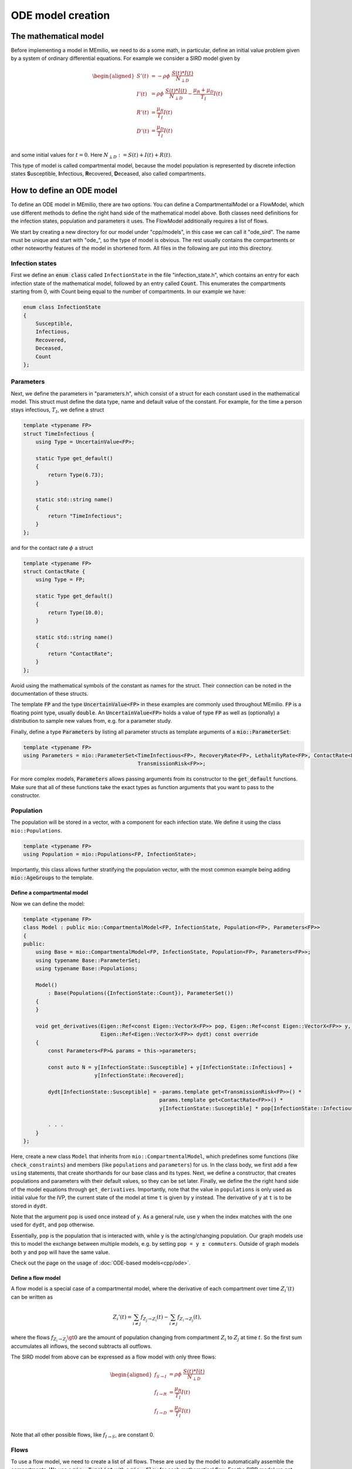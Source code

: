ODE model creation
==================

The mathematical model
----------------------

Before implementing a model in MEmilio, we need to do a some math, in particular, define an initial value problem
given by a system of ordinary differential equations. For example we consider a SIRD model given by

.. math::  

    \begin{aligned}
        S'(t) & = -\rho\phi\ \frac{S(t)*I(t)}{N_{\perp D}} \\
        I'(t) & = \rho\phi\ \frac{S(t)*I(t)}{N_{\perp D}} - \frac{\mu_R + \mu_D}{T_I}I(t) \\
        R'(t) & = \frac{\mu_R}{T_I}I(t) \\
        D'(t) & = \frac{\mu_D}{T_I}I(t) \\
    \end{aligned}

and some initial values for :math:`t=0`. Here :math:`N_{\perp D} := S(t) + I(t) + R(t)`.

This type of model is called compartmental model, because the model population is represented by discrete infection
states **S**\usceptible, **I**\nfectious, **R**\ecovered, **D**\eceased, also called compartments.

How to define an ODE model
--------------------------

To define an ODE model in MEmilio, there are two options. You can define a CompartmentalModel or a FlowModel, which
use different methods to define the right hand side of the mathematical model above. Both classes need definitions for
the infection states, population and parameters it uses. The FlowModel additionally requires a list of flows.

We start by creating a new directory for our model under "cpp/models", in this case we can call it "ode_sird". The name
must be unique and start with "ode\_", so the type of model is obvious. The rest usually contains the compartments or
other noteworthy features of the model in shortened form. All files in the following are put into this directory.

Infection states
~~~~~~~~~~~~~~~~

First we define an :code:`enum class` called ``InfectionState`` in the file "infection_state.h", which contains an entry
for each infection state of the mathematical model, followed by an entry called :code:`Count`. This enumerates the 
compartments starting from 0, with Count being equal to the number of compartments. In our example we have:

.. code-block:: cpp

    enum class InfectionState
    {
        Susceptible,
        Infectious,
        Recovered,
        Deceased,
        Count
    };

.. dropdown:: :fa:`gears` Expert's settings

    We use an ``enum class`` instead of a regular ``enum`` here, since it helps avoid unintended conversions, invalid
    array accesses, and "magic numbers" - you cannot simply write "2" and use it as ``InfectionState::Recovered``, since
    an ``enum class`` does not allow implicit conversions.

Parameters
~~~~~~~~~~

Next, we define the parameters in "parameters.h", which consist of a struct for each constant used in the mathematical
model. This struct must define the data type, name and default value of the constant. For example, for the time a
person stays infectious, :math:`T_I`, we define a struct

.. code-block:: cpp

    template <typename FP>
    struct TimeInfectious {
        using Type = UncertainValue<FP>;

        static Type get_default()
        {
            return Type(6.73);
        }

        static std::string name()
        {
            return "TimeInfectious";
        }
    };

and for the contact rate :math:`\phi` a struct

.. code-block:: cpp

    template <typename FP>
    struct ContactRate {
        using Type = FP;

        static Type get_default()
        {
            return Type(10.0);
        }

        static std::string name()
        {
            return "ContactRate";
        }
    };

Avoid using the mathematical symbols of the constant as names for the struct. Their connection can be noted in the
documentation of these structs.

The template :code:`FP` and the type :code:`UncertainValue<FP>` in these examples are commonly used throughout MEmilio.
:code:`FP` is a floating point type, usually :code:`double`. An :code:`UncertainValue<FP>` holds a value of type
:code:`FP` as well as (optionally) a distribution to sample new values from, e.g. for a parameter study.

Finally, define a type :code:`Parameters` by listing all parameter structs as template arguments of a
:code:`mio::ParameterSet`:

.. code-block:: cpp

    template <typename FP>
    using Parameters = mio::ParameterSet<TimeInfectious<FP>, RecoveryRate<FP>, LethalityRate<FP>, ContactRate<FP>,
                                         TransmissionRisk<FP>>;

For more complex models, :code:`Parameters` allows passing arguments from its constructor to the :code:`get_default`
functions. Make sure that all of these functions take the exact types as function arguments that you want to pass to
the constructor.

Population
~~~~~~~~~~

The population will be stored in a vector, with a component for each infection state. We define it using the class
``mio::Populations``.

.. code-block:: cpp

    template <typename FP>
    using Population = mio::Populations<FP, InfectionState>;

Importantly, this class allows further stratifying the population vector, with the most common
example being adding :code:`mio::AgeGroups` to the template.

.. dropdown:: :fa:`gears` Expert's settings

    The type ``mio::AgeGroup`` is a typesafe ``size_t``, meaning an integer that cannot be confused with other integer
    types. So assignment, addition, etc. only works with another ``mio::AgeGroup``, not ``size_t`` or another integer
    type. This is useful for function interfaces or indexing, as it makes it (nearly) impossible to mix up, e.g., age
    groups with infection states. Check out ``mio::Index`` if you want to learn more.

    The type ``mio::Populations`` is an extension of a ``mio::CustomIndexArray``, which is a template type that manages
    a flat array. Its main purpose is to allow multidimensional indexing into this array, using typesafe indices like
    a ``mio::Index`` or a ``enum class``.

    The definition of our ``Population`` then changes to

    .. code-block:: cpp

        template <typename FP>
        using Population = mio::Populations<FP, InfectionState, AgeGroup>;

    and the access (compare with the model definition below) changes to, e.g.,

    .. code-block:: cpp

        const AgeGroup i = . . .;
        const size_t Ri = this->populations.get_flat_index({i, InfectionState::Susceptible});
        dydt[Ri] = . . . * y[Ri];

    where we use ``populations.get_flat_index`` to get the correct index in the flat state and derivative vectors.
    You may also want to change the Parameters to use age groups, check out the available ODE models as reference. 

Define a compartmental model
^^^^^^^^^^^^^^^^^^^^^^^^^^^^

Now we can define the model:

.. code-block:: cpp

    template <typename FP>
    class Model : public mio::CompartmentalModel<FP, InfectionState, Population<FP>, Parameters<FP>>
    {
    public:
        using Base = mio::CompartmentalModel<FP, InfectionState, Population<FP>, Parameters<FP>>;
        using typename Base::ParameterSet;
        using typename Base::Populations;

        Model()
            : Base(Populations({InfectionState::Count}), ParameterSet())
        {
        }

        void get_derivatives(Eigen::Ref<const Eigen::VectorX<FP>> pop, Eigen::Ref<const Eigen::VectorX<FP>> y, FP t,
                             Eigen::Ref<Eigen::VectorX<FP>> dydt) const override
        {
            const Parameters<FP>& params = this->parameters;

            const auto N = y[InfectionState::Susceptible] + y[InfectionState::Infectious] +
                           y[InfectionState::Recovered];

            dydt[InfectionState::Susceptible] = -params.template get<TransmissionRisk<FP>>() *
                                                params.template get<ContactRate<FP>>() *
                                                y[InfectionState::Susceptible] * pop[InfectionState::Infectious] / N;
            
            . . .
        }
    };

Here, create a new class ``Model`` that inherits from ``mio::CompartmentalModel``, which predefines some functions (like
``check_constraints``) and members (like ``populations`` and ``parameters``) for us. In the class body, we first add
a few ``using`` statements, that create shorthands for our base class and its types. Next, we define a constructor, that
creates populations and parameters with their default values, so they can be set later. Finally, we define the the right
hand side of the model equations through ``get_derivatives``. Importantly, note that the value in ``populations`` is
only used as initial value for the IVP, the current state of the model at time ``t`` is given by ``y`` instead. The
derivative of ``y`` at ``t`` is to be stored in ``dydt``.

Note that the argument ``pop`` is used once instead of ``y``. As a general rule, use ``y`` when the index matches with
the one used for ``dydt``, and ``pop`` otherwise.

Essentially, ``pop`` is the population that is interacted with, while ``y`` is the acting/changing population. Our graph
models use this to model the exchange between multiple models, e.g. by setting ``pop = y ± commuters``. Outside of graph
models both ``y`` and ``pop`` will have the same value.

Check out the page on the usage of :doc:`ODE-based models<cpp/ode>`.


Define a flow model
^^^^^^^^^^^^^^^^^^^

A flow model is a special case of a compartmental model, where the derivative of each compartment over time
:math:`Z_i'(t)` can be written as

.. math::

    Z_i'(t) = \sum_{i \ne j} f_{Z_j \rightarrow Z_i}(t) - \sum_{i \ne j} f_{Z_i \rightarrow Z_j}(t),

where the flows :math:`f_{Z_i \rightarrow Z_j} \gt 0` are the amount of population changing from compartment
:math:`Z_i` to :math:`Z_j` at time :math:`t`. So the first sum accumulates all inflows, the second subtracts all
outflows.

The SIRD model from above can be expressed as a flow model with only three flows:

.. math::  

    \begin{aligned}
        f_{S \rightarrow I} & = \rho\phi\ \frac{S(t)*I(t)}{N_{\perp D}} \\
        f_{I \rightarrow R} & = \frac{\mu_R}{T_I}I(t) \\
        f_{I \rightarrow D} & = \frac{\mu_D}{T_I}I(t) \\
    \end{aligned}

Note that all other possible flows, like :math:`f_{I \rightarrow S}`, are constant 0.

Flows
~~~~~

To use a flow model, we need to create a list of all flows. These are used by the model to automatically assemble the
compartments. We use a :code:`mio::TypeList` with a :code:`mio::Flow` for each mathematical flow. For the SIRD model
we get:

.. code-block:: cpp

    using Flows = mio::TypeList<mio::Flow<InfectionState::Susceptible, InfectionState::Infectious>,
                                mio::Flow<InfectionState::Infectious,  InfectionState::Recovered>,
                                mio::Flow<InfectionState::Infectious,  InfectionState::Deceased>>;

The first term in each :code:`mio::Flow` is the source compartment, the second the target. As a convention, we always
compute non-negative outflows. Hence, we only list the flow :math:`S \rightarrow I`, but not :math:`I \rightarrow S`.

Infection states, Parameters and Population
~~~~~~~~~~~~~~~~~~~~~~~~~~~~~~~~~~~~~~~~~~~

Since a Flow model is just a special case of a compartmental model, all of these are defined exactly as described above.

Define the model
~~~~~~~~~~~~~~~~

With the flows and classes also used by the CompartmentalModel, we can define a FlowModel as such: 

.. code-block:: cpp

    template <typename FP>
    class Model : public mio::FlowModel<FP, InfectionState, Population<FP>, Parameters<FP>, Flows>
    {
    public:
        using Base = mio::FlowModel<FP, InfectionState, Population<FP>, Parameters<FP>, Flows>;
        using typename Base::ParameterSet;
        using typename Base::Populations;

        void get_flows(Eigen::Ref<const Eigen::VectorX<FP>> pop, Eigen::Ref<const Eigen::VectorX<FP>> y, FP t,
                       Eigen::Ref<Eigen::VectorX<FP>> flows) const override
        {
            const Parameters<FP>& params = this->parameters;

            const auto N = y[InfectionState::Susceptible] + y[InfectionState::Infectious] +
                           y[InfectionState::Recovered];

            flows[this->template get_flat_flow_index<InfectionState::Susceptible, InfectionState::Infectious>()] =
                params.template get<TransmissionRisk<FP>>() * params.template get<ContactRate<FP>>() *
                y[InfectionState::Susceptible] * pop[InfectionState::Infectious] / N;
            
            . . .
        }
    };

This is mostly analoguous to the definition of a compartmental model, with a few important differences. First, we now
inherit from ``FlowModel``, which gets the ``Flows`` as an additional template argument. The ``Base`` alias changes
accordingly. Secondly, the function we implement is called ``get_flows`` and computes the derivative of y in terms of
its flows.

To index into the ``flows`` vector we use the function ``get_flat_flow_index``, which takes the source and target
compartments as template arguments, in that order. Indexes from further stratification (like ``mio::AgeGroup``) can be
passed as an optional function argument.
